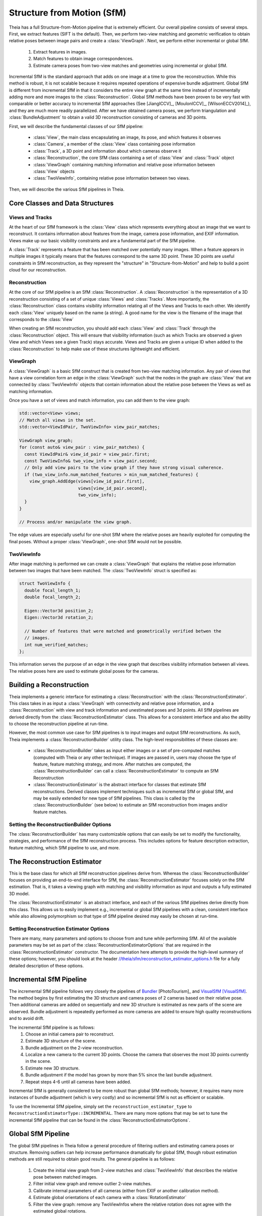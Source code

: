 .. highlight:: c++

.. default-domain:: cpp

.. _`chapter-sfm`:

===========================
Structure from Motion (SfM)
===========================

Theia has a full Structure-from-Motion pipeline that is extremely efficient. Our
overall pipeline consists of several steps. First, we extract features (SIFT is
the default). Then, we perform two-view matching and geometric verification to
obtain relative poses between image pairs and create a :class:`ViewGraph`. Next,
we perform either incremental or global SfM.

  #. Extract features in images.
  #. Match features to obtain image correspondences.
  #. Estimate camera poses from two-view matches and geometries using
     incremental or global SfM.

Incremental SfM is the standard approach that adds on one image at a time to
grow the reconstruction. While this method is robust, it is not scalable because
it requires repeated operations of expensive bundle adjustment. Global SfM is
different from incremental SfM in that it considers the entire view graph at the
same time instead of incrementally adding more and more images to the
:class:`Reconstruction`. Global SfM methods have been proven to be very fast
with comparable or better accuracy to incremental SfM approaches (See
[JiangICCV]_, [MoulonICCV]_, [WilsonECCV2014]_), and they are much more readily
parallelized. After we have obtained camera poses, we perform triangulation and
:class:`BundleAdjustment` to obtain a valid 3D reconstruction consisting of
cameras and 3D points.

First, we will describe the fundamental classes of our SfM pipeline:

  * :class:`View`, the main class encapsulating an image, its pose, and which features it observes
  * :class:`Camera`, a member of the :class:`View` class containing pose information
  * :class:`Track`, a 3D point and information about which cameras observe it
  * :class:`Reconstruction`, the core SfM class containing a set of :class:`View` and :class:`Track` object
  * :class:`ViewGraph` containing matching information and relative pose information between :class:`View` objects
  * :class:`TwoViewInfo`, containing relative pose information between two views.

Then, we will describe the various SfM pipelines in Theia.

Core Classes and Data Structures
================================

Views and Tracks
----------------

.. class:: View

At the heart of our SfM framework is the :class:`View` class which represents
everything about an image that we want to reconstruct. It contains information
about features from the image, camera pose information, and EXIF
information. Views make up our basic visibility constraints and are a fundamental
part of the SfM pipeline.

.. class:: Track

A :class:`Track` represents a feature that has been matched over potentially
many images. When a feature appears in multiple images it typically means that
the features correspond to the same 3D point. These 3D points are useful
constraints in SfM reconstruction, as they represent the "structure" in
"Structure-from-Motion" and help to build a point cloud for our reconstruction.

Reconstruction
--------------

.. class:: Reconstruction

.. image:: pisa.png

At the core of our SfM pipeline is an SfM :class:`Reconstruction`. A
:class:`Reconstruction` is the representation of a 3D reconstruction consisting
of a set of unique :class:`Views` and :class:`Tracks`. More importantly, the
:class:`Reconstruction` class contains visibility information relating all of
the Views and Tracks to each other. We identify each :class:`View` uniquely
based on the name (a string). A good name for the view is the filename of the
image that corresponds to the :class:`View`

When creating an SfM reconstruction, you should add each :class:`View` and
:class:`Track` through the :class:`Reconstruction` object. This will ensure that
visibility information (such as which Tracks are observed a given View and which
Views see a given Track) stays accurate. Views and Tracks are given a unique ID
when added to the :class:`Reconstruction` to help make use of these structures
lightweight and efficient.

.. function:: ViewId Reconstruction::AddView(const std::string& view_name)

    Adds a view to the reconstruction with the default initialization. The ViewId
    returned is guaranteed to be unique or will be kInvalidViewId if the method
    fails. Each view is uniquely identified by the view name (a good view name could
    be the filename of the image).

.. function:: ViewId Reconstruction::AddView(const std::string& view_name, const CameraIntrinsicsGroupId group_id)

    Same as above, but explicitly sets the CameraIntrinsicsGroupId. This is
    useful for when multiple cameras share the same intrinsics.

.. function:: bool Reconstruction::RemoveView(const ViewId view_id)

    Removes the view from the reconstruction and removes all references to the view in
    the tracks.

    .. NOTE:: Any tracks that have length 0 after the view is removed will also be removed.

.. function:: CameraIntrinsicsGroupId Reconstruction::CameraIntrinsicsGroupIdFromViewId(const ViewId view_id) const

    Returns the camera intrinsics group id for the given view.

.. function:: std::unordered_set<ViewId> Reconstruction::GetViewsInCameraIntrinsicsGroup(const CameraIntrinsicsGroupId group_id) const

    Returns all view_ids with the given camera intrinsics group id. If an
    invalid or non-existant group is chosen then an empty set will be returned.

.. function:: std::unordered_set<CameraIntrinsicsGroupId> CameraIntrinsicsGroupIds() const

    Returns all camera intrinsics group ids present in the reconstruction.

.. function:: int Reconstruction::NumViews() const
.. function:: int Reconstruction::NumTracks() const

.. function:: const View* Reconstruction::View(const ViewId view_id) const
.. function:: View* Reconstruction::MutableView(const ViewId view_id)

    Returns the View or a nullptr if the track does not exist.

.. function:: std::vector<ViewId> Reconstruction::ViewIds() const

    Return all ViewIds in the reconstruction.

.. function:: ViewId Reconstruction::ViewIdFromName(const std::string& view_name) const

    Returns to ViewId of the view name, or kInvalidViewId if the view does not
    exist.

.. function:: TrackId Reconstruction::AddTrack(const std::vector<std::pair<ViewId, Feature> >& track)

    Add a track to the reconstruction with all of its features across views that observe
    this track. Each pair contains a feature and the corresponding ViewId
    that observes the feature. A new View will be created if
    a View with the view name does not already exist. This method will not
    estimate the position of the track. The TrackId returned will be unique or
    will be kInvalidTrackId if the method fails.

.. function:: bool Reconstruction::RemoveTrack(const TrackId track_id)

    Removes the track from the reconstruction and from any Views that observe this
    track. Returns true on success and false on failure (e.g., the track does
    not exist).

.. function:: const Track* Reconstruction::Track(const TrackId track_id) const
.. function:: Track* Reconstruction::MutableTrack(const TrackId track_id)

    Returns the Track or a nullptr if the track does not exist.

.. function:: std::vector<TrackId> Reconstruction::TrackIds() const

    Return all TrackIds in the reconstruction.

ViewGraph
---------

.. class:: ViewGraph

A :class:`ViewGraph` is a basic SfM construct that is created from two-view
matching information. Any pair of views that have a view correlation form an
edge in the :class:`ViewGraph` such that the nodes in the graph are
:class:`View` that are connected by :class:`TwoViewInfo` objects that contain
information about the relative pose between the Views as well as matching
information.

Once you have a set of views and match information, you can add them to the view graph:

.. code:: c++

  std::vector<View> views;
  // Match all views in the set.
  std::vector<ViewIdPair, TwoViewInfo> view_pair_matches;

  ViewGraph view_graph;
  for (const auto& view_pair : view_pair_matches) {
    const ViewIdPair& view_id_pair = view_pair.first;
    const TwoViewInfo& two_view_info = view_pair.second;
    // Only add view pairs to the view graph if they have strong visual coherence.
    if (two_view_info.num_matched_features > min_num_matched_features) {
      view_graph.AddEdge(views[view_id_pair.first],
                         views[view_id_pair.second],
                         two_view_info);
    }
  }

  // Process and/or manipulate the view graph.

The edge values are especially useful for one-shot SfM where the relative poses
are heavily exploited for computing the final poses. Without a proper
:class:`ViewGraph`, one-shot SfM would not be possible.

TwoViewInfo
-----------

.. class:: TwoViewInfo

After image matching is performed we can create a :class:`ViewGraph` that
explains the relative pose information between two images that have been
matched. The :class:`TwoViewInfo` struct is specified as:

.. code:: c++

  struct TwoViewInfo {
    double focal_length_1;
    double focal_length_2;

    Eigen::Vector3d position_2;
    Eigen::Vector3d rotation_2;

    // Number of features that were matched and geometrically verified betwen the
    // images.
    int num_verified_matches;
  };

This information serves the purpose of an edge in the view graph that describes
visibility information between all views. The relative poses here are used to
estimate global poses for the cameras.

Building a Reconstruction
=========================

Theia implements a generic interface for estimating a :class:`Reconstruction`
with the :class:`ReconstructionEstimator`. This class takes in as input a
:class:`ViewGraph` with connectivity and relative pose information, and a
:class:`Reconstruction` with view and track information and unestimated poses
and 3d points. All SfM pipelines are derived directly from the
:class:`ReconstructionEstimator` class. This allows for a consistent interface
and also the ability to choose the reconstruction pipeline at run-time.

However, the most common use case for SfM pipelines is to input images and
output SfM reconstructions. As such, Theia implements a
:class:`ReconstructionBuilder` utility class. The high-level responsibilities of
these classes are:

  * :class:`ReconstructionBuilder` takes as input either images or a set of
    pre-computed matches (computed with Theia or any other technique). If images
    are passed in, users may choose the type of feature, feature matching
    strategy, and more. After matches are computed, the
    :class:`ReconstructionBuilder` can call a :class:`ReconstructionEstimator`
    to compute an SfM Reconstruction
  * :class:`ReconstructionEstimator` is the abstract interface for classes that
    estimate SfM reconstructions. Derived classes implement techniques such as
    incremental SfM or global SfM, and may be easily extended for new type of
    SfM pipelines. This class is called by the :class:`ReconstructionBuilder`
    (see below) to estimate an SfM reconstruction from images and/or feature
    matches.

.. class:: ReconstructionBuilder

.. function:: ReconstructionBuilder::ReconstructionBuilder(const ReconstructionBuilderOptions& options)

.. function:: bool ReconstructionBuilder::AddImage(const std::string& image_filepath)

  Add an image to the reconstruction.

.. function:: bool ReconstructionBuilder::AddImage(const std::string& image_filepath, const CameraIntrinsicsGroupId camera_intrinsics_group)

  Same as above, but with the camera intrinsics group specified.

.. function:: bool ReconstructionBuilder::AddImageWithCameraIntrinsicsPrior(const std::string& image_filepath, const CameraIntrinsicsPrior& camera_intrinsics_prior)

   Same as above, but with the camera priors manually specified. This is useful
   when calibration or EXIF information is known ahead of time. Note, if the
   CameraIntrinsicsPrior is not explicitly set, Theia will attempt to extract
   EXIF information for camera intrinsics.

.. function:: bool ReconstructionBuilder::AddImageWithCameraIntrinsicsPrior(const std::string& image_filepath, const CameraIntrinsicsPrior& camera_intrinsics_prior, const CameraIntrinsicsGroupId camera_intrinsics_group_id)


.. function:: bool ReconstructionBuilder::AddTwoViewMatch(const std::string& image1, const std::string& image2, const ImagePairMatch& matches)

  Add a match to the view graph. Either this method is repeatedly called or
  ExtractAndMatchFeatures must be called. You may obtain a vector of
  ImagePairMatch from a Theia match file or from another custom form of
  matching.

.. function:: bool ReconstructionBuilder::ExtractAndMatchFeatures()

  Extracts features and performs matching with geometric verification. Images
  must have been previously added with the ``AddImage`` or
  ``AddImageWithCameraIntrinsicsPrior``.

.. function:: void ReconstructionBuilder::InitializeReconstructionAndViewGraph(Reconstruction* reconstruction, ViewGraph* view_graph)

  Initializes the reconstruction and view graph explicitly. This method
  should be used as an alternative to the Add* methods.

  .. NOTE:: The ReconstructionBuilder takes ownership of the reconstruction and view graph.

.. function:: bool ReconstructionBuilder::BuildReconstruction(std::vector<Reconstruction*>* reconstructions)

  Estimates a Structure-from-Motion reconstruction using the specified
  ReconstructionEstimator that was set in the
  ``reconstruction_estimator_options`` field (see below). Once a reconstruction
  has been estimated, all views that have been successfully estimated are added
  to the output vector and we estimate a reconstruction from the remaining
  unestimated views. We repeat this process until no more views can be
  successfully estimated, so each :class:`Reconstruction` object in the output
  vector is an independent reconstruction of the scene.

Setting the ReconstructionBuilder Options
-----------------------------------------

.. class:: ReconstructionBuilderOptions

The :class:`ReconstructionBuilder` has many customizable options that can easily
be set to modify the functionality, strategies, and performance of the SfM
reconstruction process. This includes options for feature description
extraction, feature matching, which SfM pipeline to use, and more.

.. member:: std::shared_ptr<RandomNumberGenerator> rng

  If specified, the reconstruction process will use the user-supplied random
  number generator. This allows users to provide a random number generator with
  a known seed so that the reconstruction process may be deterministic. If rng
  is not supplied, then the seed is initialized based on the time.

.. member:: int ReconstructionBuilderOptions::num_threads

  DEFAULT: ``1``

  Number of threads used. Each stage of the pipeline (feature extraction,
  matching, estimation, etc.) will use this number of threads.

.. member:: bool ReconstructionBuilderOptions::reconstruct_largest_connected_component

  DEFAULT: ``false``

  By default, the ReconstructionBuilder will attempt to reconstruct as many
  models as possible from the input data. If set to true, only the largest
  connected component is reconstructed.

.. member:: bool ReconstructionBuilderOptions::only_calibrated_views

  DEFAULT: ``false``

  Set to true to only accept calibrated views (from EXIF or elsewhere) as
  valid inputs to the reconstruction process. When uncalibrated views are
  added to the reconstruction builder they are ignored with a LOG warning.

.. member:: int ReconstructionBuilderOptions::min_track_length

  DEFAULT: ``2``

  Minimum allowable track length. Short tracks are often less stable during
  triangulation and bundle adjustment and so they may be filtered for stability.

.. member:: int ReconstructionBuilderOptions::max_track_length

  DEFAULT: ``20``

  Maximum allowable track length. Tracks that are too long are exceedingly
  likely to contain outliers. Any tracks that are longer than this will be split
  into multiple tracks.

.. member:: int ReconstructionBuilderOptions::min_num_inlier_matches

  DEFAULT: ``30``

  Minimum number of geometrically verified inliers that a view pair must have
  in order to be considered a good match.

.. member:: DescriptorExtractorType ReconstructionBuilderOptions::descriptor_type

  DEFAULT: ``DescriptorExtractorType::SIFT``

  Descriptor type for extracting features.
  See `//theia/image/descriptor/create_descriptor_extractor.h
  <https://github.com/sweeneychris/TheiaSfM/blob/master/src/theia/image/descriptor/create_descriptor_extractor.h>`_

.. member:: FeatureDensity ReconstructionBuilderOptions::feature_density

  DEFAULT: ``FeatureDensity::NORMAL``

  The density of the feature extraction. This may be set to ``SPARSE``, ``NORMAL``, or ``DENSE``

.. member:: MatchingStrategy ReconstructionBuilderOptions::matching_strategy

  DEFAULT: ``MatchingStrategy::BRUTE_FORCE``

  Matching strategy type. Current the options are ``BRUTE_FORCE`` or ``CASCADE_HASHING``
  See `//theia/matching/create_feature_matcher.h
  <https://github.com/sweeneychris/TheiaSfM/blob/master/src/theia/matching/create_feature_matcher.h>`_

.. member:: FeatureMatcherOptions ReconstructionBuilderOptions::matching_options

  Options for computing matches between images. See
  :class:`FeatureMatcherOptions` for more details.

.. member:: VerifyTwoViewMatchesOptions ReconstructionBuilderOptions::geometric_verification_options

  Settings for estimating the relative pose between two images to perform
  geometric verification.  See `//theia/sfm/verify_two_view_matches.h
  <https://github.com/sweeneychris/TheiaSfM/blob/master/src/theia/sfm/verify_two_view_matches.h>`_

.. member:: ReconstructionEstimatorOptions ReconstructionBuilderOptions::reconstruction_estimator_options

   Setting for the SfM estimation. The full list of
   :class:`ReconstructionEstimatorOptions` may be found below.

.. member:: std::string ReconstructionBuilderOptions::output_matches_file

  If you want the matches to be saved, set this variable to the filename that
  you want the matches to be written to. Image names, inlier matches, and
  view metadata so that the view graph and tracks may be exactly
  recreated.


The Reconstruction Estimator
============================

.. class:: ReconstructionEstimator

This is the base class for which all SfM reconstruction pipelines derive
from. Whereas the :class:`ReconstructionBuilder` focuses on providing an
end-to-end interface for SfM, the :class:`ReconstructionEstimator` focuses
solely on the SfM estimation. That is, it takes a viewing graph with matching
and visibility information as input and outputs a fully estimated 3D model.

The :class:`ReconstructionEstimator` is an abstract interface, and each of the
various SfM pipelines derive directly from this class. This allows us to easily
implement e.g., incremental or global SfM pipelines with a clean, consistent
interface while also allowing polymorphism so that type of SfM pipeline desired
may easily be chosen at run-time.

.. function:: ReconstructionEstimator::ReconstructionEstimator(const ReconstructorEstimatorOptions& options)

.. function:: ReconstructionEstimatorSummary ReconstructionEstimator::Estimate(const ViewGraph& view_graph, Reconstruction* reconstruction)

  Estimates the cameras poses and 3D points from a view graph. The derived
  classes must implement this method to estimate a 3D reconstruction.

.. function:: static ReconstructionEstimator* ReconstructionEstimator::Create(const ReconstructionEstimatorOptions& options)

   Creates a derived :class:`ReconstructionEstimator` class from the options
   passed in. For instance, an :class:`IncrementalReconstructionEstimator` will
   be returned if incremental SfM is desired.

Setting Reconstruction Estimator Options
----------------------------------------

.. class:: ReconstructorEstimatorOptions

There are many, many parameters and options to choose from and tune while
performing SfM. All of the available parameters may be set as part of the
:class:`ReconstructionEstimatorOptions` that are required in the
:class:`ReconstructionEstimator` constructor. The documentation here attempts to
provide the high-level summary of these options; however, you should look at the
header `//theia/sfm/reconstruction_estimator_options.h
<https://github.com/sweeneychris/TheiaSfM/blob/master/src/theia/sfm/reconstruction_estimator_options.h>`_ file for a fully detailed
description of these options.

.. member:: ReconstructionEstimatorType ReconstructorEstimatorOptions::reconstruction_estimator_type

  DEFAULT: ``ReconstructionEstimatorType::GLOBAL``

  Type of reconstruction estimation to use. Options are
  ``ReconstructionEstimatorType::GLOBAL`` or
  ``ReconstructionEstimatorType::INCREMENTAL``. Incremental SfM is the standard
  sequential SfM (see below) that adds on one image at a time to gradually grow
  the reconstruction. This method is robust but not scalable. Global SfM, on the
  other hand, is very scalable but is considered to be not as robust as
  incremental SfM. This is not a limitation of the Theia implementations, but a
  currently fundamental limitation of Global SfM pipelines in general.

.. member:: GlobalRotationEstimationType ReconstructorEstimatorOptions::global_rotation_estimator_type

   DEFAULT: ``GlobalRotationEstimatorType::ROBUST_L1L2``

   If the Global SfM pipeline is used, this parameter determines which type of global rotations solver is used. Options are ``GlobalRotationEstimatorType::ROBUST_L1L2``, ``GlobalRotationEstimatorType::NONLINEAR`` and ``GlobalRotationEstimatorType::LINEAR``. See below for more details on the various global rotations solvers.

.. member:: GlobalPositionEstimationType ReconstructorEstimatorOptions::global_position_estimator_type

   DEFAULT: ``GlobalPositionEstimatorType::NONLINEAR``

   If the Global SfM pipeline is used, this parameter determines which type of global position solver is used. Options are ``GlobalPositionEstimatorType::NONLINEAR``, ``GlobalPositionEstimatorType::LINEAR_TRIPLET`` and ``GlobalPositionEstimatorType::LEAST_UNSQUARED_DEVIATION``. See below for more details on the various global positions solvers.

.. member:: int ReconstructorEstimatorOptions::num_threads

  DEFAULT: ``1``

  Number of threads to use during the various stages of reconstruction.

.. member:: double ReconstructorEstimatorOptions::max_reprojection_error_in_pixels

  DEFAULT: ``5.0``

  Maximum reprojection error. This is used to determine inlier correspondences
  for absolute pose estimation. Additionally, this is the threshold used for
  filtering outliers after bundle adjustment.

.. member:: int ReconstructorEstimatorOptions::min_num_two_view_inliers

  DEFAULT: ``30``

  Any edges in the view graph with fewer than this many inliers will be removed
  prior to any SfM estimation.


.. member:: int ReconstructorEstimatorOptions::num_retriangulation_iterations

  DEFAULT: ``1``

  After computing a model and performing an initial BA, the reconstruction can
  be further improved (and even densified) if we attempt to retriangulate any
  tracks that are currently unestimated. For each retriangulation iteration we
  do the following:

  #. Remove features that are above max_reprojection_error_in_pixels.
  #. Triangulate all unestimated tracks.
  #. Perform full bundle adjustment.

.. member:: double ReconstructorEstimatorOptions::ransac_confidence

  DEFAULT: ``0.9999``

  Confidence using during RANSAC. This determines the quality and termination
  speed of RANSAC.

.. member:: int ReconstructorEstimatorOptions::ransac_min_iterations

  DEFAULT: ``50``

  Minimum number of iterations for RANSAC.

.. member:: int ReconstructorEstimatorOptions::ransac_max_iterations

  DEFAULT: ``1000``

  Maximum number of iterations for RANSAC.

.. member:: bool ReconstructorEstimatorOptions::ransac_use_mle

  DEFAULT: ``true``

  Using the MLE quality assessment (as opposed to simply an inlier count) can
  improve the quality of a RANSAC estimation with virtually no computational
  cost.

.. member:: double ReconstructorEstimatorOptions::rotation_filtering_max_difference_degrees

  DEFAULT: ``5.0``

  After orientations are estimated, view pairs may be filtered/removed if the
  relative rotation of the view pair differs from the relative rotation formed
  by the global orientation estimations. That is, measure the angular distance
  between :math:`R_{i,j}` and :math:`R_j * R_i^T` and if it greater than
  ``rotation_filtering_max_difference_degrees`` than we remove that view pair
  from the graph. Adjust this threshold to control the threshold at which
  rotations are filtered.

.. member:: bool ReconstructorEstimatorOptions::refine_relative_translations_after_rotation_estimation

  DEFAULT: ``true``

  Refine the relative translations based on the epipolar error and known
  rotation estimations. This can improve the quality of the translation
  estimation.

.. member:: bool ReconstructorEstimatorOptions::refine_camera_positions_and_points_after_position_estimation

  DEFAULT: ``true``

  After estimating the camera position with Global SfM it is often advantageous
  to refine only the camera positions and points first before full bundle
  adjustment is run.

.. member:: bool ReconstructorEstimatorOptions::extract_maximal_rigid_subgraph

  DEFAULT: ``false``

  If true, the maximal rigid component of the viewing graph will be extracted
  using the method of [KennedyIROS2012]_. This means that only the cameras that
  are well-constrained for position estimation will be used. This method is
  somewhat slow, so enabling it will cause a performance hit in terms of
  efficiency.


.. member:: bool ReconstructorEstimatorOptions::filter_relative_translations_with_1dsfm

  DEFAULT: ``true``

  If true, filter the pairwise translation estimates to remove potentially bad
  relative poses with the 1DSfM filter of [WilsonECCV2014]_. Removing potential
  outliers can increase the performance of position estimation.

.. member:: int ReconstructorEstimatorOptions::translation_filtering_num_iterations

  DEFAULT: ``48``

  The number of iterations that the 1DSfM filter runs for.

.. member:: double ReconstructorEstimatorOptions::translation_filtering_projection_tolerance

  DEFAULT: ``0.1``

  A tolerance for the 1DSfM filter. Each relative translation is assigned a cost
  where the higher the cost, the more likely a relative translation is to be an
  outlier. Increasing this threshold makes the filtering more lenient, and
  decreasing it makes it more strict.

.. member:: double ReconstructorEstimatorOptions::rotation_estimation_robust_loss_scale

  DEFAULT: ``0.1``

  Robust loss function width for nonlinear rotation estimation.

.. member:: NonlinearPositionEstimator::Options nonlinear_position_estimator_options

   The position estimation options used for the nonlinear position estimation
   method. See below for more details.

.. member:: LinearPositionEstimator::Options linear_triplet_position_estimator_options

   The position estimation options used for the linear position estimation
   method. See below for more details.

.. member:: LeastUnsquaredDeviationPositionEstimator::Options least_unsquared_deviation_position_estimator_options

   The position estimation options used for the robust least unsquare deviation
   position estimation method. See below for more details.

.. member:: double ReconstructorEstimatorOptions::multiple_view_localization_ratio

  DEFAULT: ``0.8``

  **Used for incremental SfM only.** If M is the maximum number of 3D points observed
  by any view, we want to localize all views that observe > M *
  multiple_view_localization_ratio 3D points. This allows for multiple
  well-conditioned views to be added to the reconstruction before needing bundle
  adjustment.

.. member::  double ReconstructionEstimatorOptions::absolute_pose_reprojection_error_threshold

  DEFAULT: ``4.0``

  **Used for incremental SfM only.** When adding a new view to the current
  reconstruction, this is the reprojection error that determines whether a 2D-3D
  correspondence is an inlier during localization. This threshold is adaptive to
  the image resolution and is relative to an image with a width of 1024
  pixels. This threshold scales up and down with images of varying resolutions
  appropriately.

.. member:: int ReconstructionEstimatorOptions::min_num_absolute_pose_inliers

  DEFAULT: ``30``

  **Used for incremental SfM only.** Minimum number of inliers for absolute pose
  estimation to be considered successful.

.. member:: double ReconstructionEstimatorOptions::full_bundle_adjustment_growth_percent

  DEFAULT: ``5.0``

  **Used for incremental SfM only.** Bundle adjustment of the entire
  reconstruction is triggered when the reconstruction has grown by more than
  this percent. That is, if we last ran BA when there were K views in the
  reconstruction and there are now N views, then G = (N - K) / K is the percent
  that the model has grown. We run bundle adjustment only if G is greater than
  this variable. This variable is indicated in percent so e.g., 5.0 = 5%.

.. member:: int ReconstructionEstimatorOptions::partial_bundle_adjustment_num_views

  DEFAULT: ``20``

  **Used for incremental SfM only.** During incremental SfM we run "partial"
  bundle adjustment on the most recent views that have been added to the 3D
  reconstruction. This parameter controls how many views should be part of the
  partial BA.

.. member:: double ReconstructorEstimatorOptions::min_triangulation_angle_degrees

  DEFAULT: ``3.0``

  In order to triangulate features accurately, there must be a sufficient
  baseline between the cameras relative to the depth of the point. Points with a
  very high depth and small baseline are very inaccurate. We require that at
  least one pair of cameras has a sufficient viewing angle to the estimated
  track in order to consider the estimation successful.

.. member:: bool ReconstructorEstimatorOptions::bundle_adjust_tracks

  DEFAULT: ``true``

  Bundle adjust a track immediately after estimating it.

.. member:: double ReconstructorEstimatorOptions::triangulation_max_reprojection_error_in_pixels

  DEFAULT: ``10.0``

  The reprojection error to use for determining a valid triangulation. If the
  reprojection error of any observation is greater than this value then we can
  consider the triangluation unsuccessful.

.. member:: LossFunctionType ReconstructionEstimatorOptions::bundle_adjustment_loss_function_type

  DEFAULT: ``LossFunctionType::TRIVIAL``

  A `robust cost function
  <http://ceres-solver.org/nnls_modeling.html#instances>`_ may be used during
  bundle adjustment to increase robustness to noise and outliers during
  optimization.

.. member:: double ReconstructionEstimatorOptions::bundle_adjustment_robust_loss_width

  DEFAULT: ``10.0``

  If a robust cost function is used, this is the value of the reprojection error
  at which robustness begins.

.. member:: int ReconstructorEstimatorOptions::min_cameras_for_iterative_solver

  DEFAULT: ``1000``

  Use SPARSE_SCHUR for problems smaller than this size and ITERATIVE_SCHUR
  for problems larger than this size.

.. member:: OptimizeIntrinsicsType ReconstructorEstimatorOptions::intrinsics_to_optimize

  DEFAULT: OptimizeIntrinsicsType::FOCAL_LENGTH | OptimizeIntrinsicsType::RADIAL_DISTORTION

  The intrinsics parameters that are optimized during the bundle adjustment may
  be specified in a bitwise OR fashion. The various camera models will
  appropriately set the camera intrinsics parameters to be "free" or constant
  during optimization based on this parameters.

Incremental SfM Pipeline
========================

.. image:: incremental_sfm.png

The incremental SfM pipeline follows very closely the pipelines of `Bundler
<http://www.cs.cornell.edu/~snavely/bundler/>`_ [PhotoTourism]_ and `VisualSfM
<http://ccwu.me/vsfm/>`_ [VisualSfM]_. The method begins by first estimating the
3D structure and camera poses of 2 cameras based on their relative pose. Then
additional cameras are added on sequentially and new 3D structure is estimated
as new parts of the scene are observed. Bundle adjustment is repeatedly
performed as more cameras are added to ensure high quality reconstructions and
to avoid drift.

The incremental SfM pipeline is as follows:
  #. Choose an initial camera pair to reconstruct.
  #. Estimate 3D structure of the scene.
  #. Bundle adjustment on the 2-view reconstruction.
  #. Localize a new camera to the current 3D points. Choose the camera that
     observes the most 3D points currently in the scene.
  #. Estimate new 3D structure.
  #. Bundle adjustment if the model has grown by more than 5% since the last
     bundle adjustment.
  #. Repeat steps 4-6 until all cameras have been added.

Incremental SfM is generally considered to be more robust than global SfM
methods; however, it requires many more instances of bundle adjustment (which
is very costly) and so incremental SfM is not as efficient or scalable.

To use the Incremental SfM pipeline, simply set the
``reconstruction_estimator_type`` to
``ReconstructionEstimatorType::INCREMENTAL``. There are many more options that
may be set to tune the incremental SfM pipeline that can be found in the
:class:`ReconstructionEstimatorOptions`.

Global SfM Pipeline
===================

.. image:: global_sfm.png

The global SfM pipelines in Theia follow a general procedure of filtering
outliers and estimating camera poses or structure. Removing outliers can help
increase performance dramatically for global SfM, though robust estimation
methods are still required to obtain good results. The general pipeline is as
follows:

  #. Create the initial view graph from 2-view matches and :class:`TwoViewInfo`
     that describes the relative pose between matched images.
  #. Filter initial view graph and remove outlier 2-view matches.
  #. Calibrate internal parameters of all cameras (either from EXIF or another
     calibration method).
  #. Estimate global orientations of each camera with a :class:`RotationEstimator`
  #. Filter the view graph: remove any TwoViewInfos where the relative rotation
     does not agree with the estimated global rotations.
  #. Refine the relative translation estimation to account for the estimated
     global rotations.
  #. Filter any bad :class:`TwoViewInfo` based on the relative translations.
  #. Estimate the global positions of all cameras from the estimated rotations
     and :class:`TwoViewInfo` using a :class:`PositionEstimator`
  #. Estimate 3D points.
  #. Bundle adjust the reconstruction.
  #. (Optional) Attempt to estimate any remaining 3D points and bundle adjust again.


The steps above describe the general framework for global SfM, but there are
many possible ways to, for instance, estimate rotations or estimate
positions. Much work has been put into developing robust and efficient
algorithms to solve these problems and, in theory, each algorithm should be
easily inter-changeable.


Since Theia is built to be modular and extendible, we make it extremely easy to
implement and integrate new rotations solvers or positions solvers into the
global SfM framework. Theia implements a generic Global SfM interface
:class:`GlobalReconstructionEstimator` that easily encapsulates all global SfM
pipelines. The :class:`GlobalReconstructionEstimator` class makes calls to a
abstract :class:`RotationEstimator` class and abstract
:class:`PositionEstimator` class to estimate rotations and positions
respectively. Because these classes are abstract, this means we can easily
instantiate which type of solvers we want to use and are guaranteed to have the
same interface. This allows us to choose the rotation and position solvers at
run-time, making experiments with global SfM painless!

Estimating Global Rotations
---------------------------

.. class:: RotationEstimator

Theia estimates the global rotations of cameras using an abstract interface
class :class:`RotationEstimator`.

.. function:: bool RotationEstimator::EstimateRotations(const std::unordered_map<ViewIdPair, TwoViewInfo>& view_pairs, std::unordered_map<ViewId, Eigen::Vector3d>* global_orientations)

  Using the relative poses as input, this function will estimate the global
  orientations for each camera. Generally speaking, this method will attempt to
  minimize the relative pose error:

  .. math:: :label: rotation_constraint

    R_{i,j} = R_j * R_i^T`


  .. NOTE:: This function does require an initial estimate of camera orientations. Initialization may be performed by walking a minimal spanning tree on the viewing graph, or another trivial method.

Implementing a new rotations solver is extremely easy. Simply derive from the
:class:`RotationEstimator` class and implement the ``EstimateRotations`` method
and your new rotations solver will seamlessly plug into Theia's global SfM
pipeline.

There are several types of rotation estimators that Theia implements natively:

  * A Robust L1-L2 :class:`RobustRotationEstimator`
  * A nonlinear :class:`NonlinearRotationEstimator`
  * A linear :class:`LinearRotationEstimator`

:class:`RobustRotationEstimator`
^^^^^^^^^^^^^^^^^^^^^^^^^^^^^^^^

.. class:: RobustRotationEstimator

  We recommend to use the :class:`RobustRotationEstimator` of
  [ChatterjeeICCV13]_. This rotation estimator utilizes L1 minimization to
  maintain efficiency to outliers. After several iterations of L1 minimization,
  an iteratively reweighted least squares approach is used to refine the
  solution.

.. member:: int RobustRotationEstimator::Options::max_num_l1_iterations

   DEFAULT: ``5``

   Maximum number of L1 iterations to perform before performing the reweighted
   least squares minimization. Typically only a very small number of L1
   iterations are needed.

.. member:: int RobustRotationEstimator::Options::max_num_irls_iterations

   DEFAULT: ``100``

   Maximum number of reweighted least squares iterations to perform. These steps
   are much faster than the L2 iterations.

:class:`NonlinearRotationEstimator`
^^^^^^^^^^^^^^^^^^^^^^^^^^^^^^^^^^^

.. class:: NonlinearRotationEstimator

   This class minimizes equation :eq:`rotation_constraint` using nonlinear
   optimization with the Ceres Solver. The angle-axis rotation parameterization
   is used so that rotations always remain on the SO(3) rotation manifold during
   the optimization.

.. function:: NonlinearRotationEstimator::NonlinearRotationEstimator(const double robust_loss_width)

   We utilize a Huber-like cost function during the optimization to remain
   robust to outliers. This robust_loss_width determines where the robustness
   kicks in.

:class:`LinearRotationEstimator`
^^^^^^^^^^^^^^^^^^^^^^^^^^^^^^^^

.. class:: LinearRotationEstimator

   This class minimizes :eq:`rotation_constraint` using a linear
   formulation. The constraints are set up in a linear system using rotation
   matrices and the optimal rotations are solved for using a linear least
   squares minimization described by [Martinec2007]_. This minimization does not
   guarantee that the solution set will be valid rotation matrices (since it is
   finding any type of 3x3 matrices that minimize the linear system), so the
   solution is projected into the nearest SO(3) rotation matrix. As a result,
   this method is fast but may not always be the most accurate.

.. function:: LinearRotationEstimator::LinearRotationEstimator(bool weight_terms_by_inliers)

   If true, each term in the linear system will be weighted by the number of
   inliers such that two-view matches with many inliers are weighted higher in
   the linear system.

Estimating Global Positions
---------------------------

Positions of cameras may be estimated simultaneously after the rotations are
known. Since positions encapsulate direction and scale information, the problem
of estimating camera positions is fundamentally more difficult than estimating
camera rotations. As such, there has been much work that has gone into
estimating camera positions robustly and efficiently.

.. class:: PositionEstimator

Similar to the :class:`RotationEstimator` class, Theia utilizes an abstract
:class:`PositionEstimator` class to perform position estimation. This class
defines the interface that all derived classes will use for estimating camera
positions. Like with the :class:`RotationEstimator`, this abstract class helps
to keep the interface clean and allows for a simple way to change between
position estimation methods at runtime thanks to polymorphism.

.. function::  bool PositionEstimator::EstimatePositions(const std::unordered_map<ViewIdPair, TwoViewInfo>& view_pairs, const std::unordered_map<ViewId, Eigen::Vector3d>& orientation, std::unordered_map<ViewId, Eigen::Vector3d>* positions)

  Input the view pairs containing relative poses between matched geometrically
  verified views, as well as the global (absolute) orientations of the camera
  that were previously estimated. Camera positions are estimated from this
  information, with the specific strategies and implementation determined by the
  derived classes.

  Returns true if the position estimation was a success, false if there was a
  failure. If false is returned, the contents of positions are undefined.

  Generally, the position estimation methods attempt to minimize the deviation
  from the relative translations:

  .. math:: :label: position_constraint

     R_i * (c_j - c_i) = \alpha_{i,j} * t_{i,j}

  This equation is used to determine the global camera positions, where
  :math:`\alpha_{i,j} = ||c_j - c_i||^2`. This ensures that we optimize for
  positions that agree with the relative positions computed in two-view
  estimation.

:class:`NonlinearPositionEstimator`
^^^^^^^^^^^^^^^^^^^^^^^^^^^^^^^^^^^

.. class:: NonlinearPositionEstimator

This class attempts to minimize the position constraint of
:eq:`position_constraint` with a nonlinear solver that minimizes the chordal
distance [WilsonECCV2014]_. A robust cost function is utilized to remain robust
to outliers.

.. function:: NonlinearPositionEstimator(const NonlinearPositionEstimator::Options& options, const Reconstruction& reconstruction)

   The constructor takes the options for the nonlinear position estimator, as
   well as const references to the reconstruction (which contains camera and
   track information) and the two view geometry information that will be use to
   recover the positions.

.. member:: int NonlinearPositionEstimator::Options::num_threads

   DEFAULT: ``1``

   Number of threads to use with Ceres for nonlinear optimization.

.. member:: int NonlinearPositionEstimator::Options::max_num_iterations

   DEFAULT: ``400``

   The maximum number of iterations for the minimization.

.. member:: double NonlinearPositionEstimator::Options::robust_loss_width

   DEFAULT: ``0.1``

   The width of the robust Huber loss function used.

.. member:: int NonlinearPositionEstimator::Options::min_num_points_per_view

   DEFAULT: ``0``

   The number of 3D point-to-camera constraints to use for position
   recovery. Using points-to-camera constraints can sometimes improve robustness
   to collinear scenes. Points are taken from tracks in the reconstruction such
   that the minimum number of points is used such that each view has at least
   ``min_num_points_per_view`` point-to-camera constraints.

.. member:: double NonlinearPositionEstimator::Options::point_to_camera_weight

   DEFAULT: ``0.5``

   Each point-to-camera constraint (if any) is weighted by
   ``point_to_camera_weight`` compared to the camera-to-camera weights.

:class:`LinearPositionEstimator`
^^^^^^^^^^^^^^^^^^^^^^^^^^^^^^^^

.. class:: LinearPositionEstimator

.. image:: global_linear_position_estimation.png
  :width: 40%
  :align: center

For the linear position estimator of [JiangICCV]_, we utilize an approximate geometric error to determine the position locations within a triplet as shown above. The cost function we minimize is:

  .. math:: f(i, j, k) = c_k - \dfrac{1}{2} (c_i + ||c_k - c_i|| c_{ik}) + c_j + ||c_k - c_j|| c_{jk})

This can be formed as a linear constraint in the unknown camera positions :math:`c_i`. The solution that minimizes this cost lies in the null-space of the resultant linear system. Instead of extracting the entire null-space as [JiangICCV]_ does, we instead hold one camera constant at the origin and use the Inverse-Iteration Power Method to efficiently determine the null vector that best solves our minimization. This results in a dramatic speedup without sacrificing efficiency.

.. function:: LinearPositionEstimator::LinearPositionEstimator(const LinearPositionEstimator::Options& options, const Reconstruction& reconstruction)

.. member:: int LinearPositionEstimator::Options::num_threads

  DEFAULT: ``1``

  The number of threads to use to solve for camera positions

.. member:: int LinearPositionEstimator::Options::max_power_iterations

  DEFAULT: ``1000``

  Maximum number of power iterations to perform while solving for camera positions.

.. member:: double LinearPositionEstimator::Options::eigensolver_threshold

  DEFAULT: ``1e-8``

  This number determines the convergence of the power iteration method. The
  lower the threshold the longer it will take to converge.


:class:`LeastUnsquareDeviationPositionEstimator`
^^^^^^^^^^^^^^^^^^^^^^^^^^^^^^^^^^^^^^^^^^^^^^^^

.. class:: LeastUnsquaredDeviationPositionEstimator

Estimates the camera position of views given pairwise relative poses and the
absolute orientations of cameras. Positions are estimated using a least
unsquared deviations solver -- essentially an L1 solver that is wrapped in an
Iteratively Reweighted Least Squares (IRLS) formulation. This method was
proposed in [OzyesilCVPR2015]_.

.. function:: LeastUnsquaredDeviationPositionEstimator(const LeastUnsquaredDeviationPositionEstimator::Options& options, const Reconstruction& reconstruction)

   The constructor takes the options for the nonlinear position estimator, as
   well as const references to the reconstruction (which contains camera and
   track information) and the two view geometry information that will be use to
   recover the positions.

.. member:: int LeastUnsquaredDeviationPositionEstimator::Options::max_num_iterations

   DEFAULT: ``400``

   The maximum number of iterations for the minimization.

.. member:: int LeastUnsquaredDeviationPositionEstimator::Options::max_num_reweighted_iterations

   DEFAULT: ``10``

   The maximum number of reweighted iterations in the IRLS scheme.

.. member:: int LeastUnsquaredDeviationPositionEstimator::Options::convergence_criterion

   DEFAULT: ``1e-4``

   A measurement for determining the convergence of the IRLS scheme. Increasing
   the value will make the IRLS scheme converge earlier.


Triangulation
=============

  Triangulation in structure from motion calculates the 3D position of an image
  coordinate that has been tracked through two or more images. All cameras with
  an estimated camera pose are used to estimate the 3D point of a track.

  .. class:: EstimateTrackOptions

  .. member:: bool EstimateTrackOptions::bundle_adjustment

    DEFAULT: ``true``

    Bundle adjust the track (holding all camera parameters constant) after
    initial estimation. This is highly recommended in order to obtain good 3D
    point estimations.

  .. member:: double EstimateTrackOptions::max_acceptable_reprojection_error_pixels

    DEFAULT: ``5.0``

    Track estimation is only considered successful if the reprojection error for
    all observations is less than this value.

  .. member:: double EstimateTrackOptions::min_triangulation_angle_degrees

    DEFAULT: ``3.0``

    In order to triangulate features accurately, there must be a sufficient
    baseline between the cameras relative to the depth of the point. Points with
    a very high depth and small baseline are very inaccurate. We require that at
    least one pair of cameras has a sufficient viewing angle to the estimated
    track in order to consider the estimation successful.

  .. function:: bool EstimateAllTracks(const EstimateTrackOptions& options, const int num_threads, Reconstruction* reconstruction)

    Performs (potentially multithreaded) track estimation. Track estimation is
    embarrassingly parallel so multithreading is recommended.

  .. cpp:function:: bool Triangulate(const Matrix3x4d& pose1, const Matrix3x4d& pose2, const Eigen::Vector2d& point1, const Eigen::Vector2d& point2, Eigen::Vector4d* triangulated_point)

    2-view triangulation using the method described in [Lindstrom]_. This method
    is optimal in an L2 sense such that the reprojection errors are minimized
    while enforcing the epipolar constraint between the two
    cameras. Additionally, it basically the same speed as the
    :func:`TriangulateDLT` method.

    The poses are the (potentially calibrated) poses of the two cameras, and the
    points are the 2D image points of the matched features that will be used to
    triangulate the 3D point. On successful triangulation, ``true`` is
    returned. The homogeneous 3d point is output so that it may be known if the
    point is at infinity.

  .. function:: bool TriangulateDLT(const Matrix3x4d& pose1, const Matrix3x4d& pose2, const Eigen::Vector2d& point1, const Eigen::Vector2d& point2, Eigen::Vector4d* triangulated_point)

    The DLT triangulation method of [HartleyZisserman]_.

  .. function:: bool TriangulateMidpoint(const Eigen::Vector3d& origin1, const Eigen::Vector3d& ray_direction1, const Eigen::Vector3d& origin2, const Eigen::Vector3d& ray_direction2, Eigen::Vector4d* triangulated_point)

    Perform triangulation by determining the closest point between the two
    rays. In this case, the ray origins are the camera positions and the
    directions are the (unit-norm) ray directions of the features in 3D
    space. This method is known to be suboptimal at minimizing the reprojection
    error, but is approximately 10x faster than the other 2-view triangulation
    methods.

  .. function:: bool TriangulateNViewSVD(const std::vector<Matrix3x4d>& poses, const std::vector<Eigen::Vector2d>& points, Eigen::Vector3d* triangulated_point)
  .. function:: bool TriangulateNView(const std::vector<Matrix3x4d>& poses, const std::vector<Eigen::Vector2d>& points, Eigen::Vector3d* triangulated_point)

    We provide two N-view triangluation methods that minimizes an algebraic
    approximation of the geometric error. The first is the classic SVD method
    presented in [HartleyZisserman]_. The second is a custom algebraic
    minimization. Note that we can derive an algebraic constraint where we note
    that the unit ray of an image observation can be stretched by depth
    :math:`\alpha` to meet the world point :math:`X` for each of the :math:`n`
    observations:

    .. math:: \alpha_i \bar{x_i} = P_i X,

    for images :math:`i=1,\ldots,n`. This equation can be effectively rewritten as:

    .. math:: \alpha_i = \bar{x_i}^\top P_i X,

    which can be substituted into our original constraint such that:

    .. math:: \bar{x_i} \bar{x_i}^\top P_i X = P_i X
    .. math:: 0 = (P_i - \bar{x_i} \bar{x_i}^\top P_i) X

    We can then stack this constraint for each observation, leading to the linear
    least squares problem:

    .. math:: \begin{bmatrix} (P_1 - \bar{x_1} \bar{x_1}^\top P_1) \\ \vdots \\ (P_n - \bar{x_n} \bar{x_n}^\top P_n) \end{bmatrix} X = \textbf{0}

    This system of equations is of the form :math:`AX=0` which can be solved by
    extracting the right nullspace of :math:`A`. The right nullspace of :math:`A`
    can be extracted efficiently by noting that it is equivalent to the nullspace
    of :math:`A^\top A`, which is a 4x4 matrix.

Bundle Adjustment
=================

We perform bundle adjustment using `Ceres Solver
<https://code.google.com/p/ceres-solver/>`_ for nonlinear optimization. Given a
:class:`Reconstruction`, we optimize over all cameras and 3D points to minimize
the reprojection error.

.. class:: BundleAdjustmentOptions

.. member:: LossFunctionType BundleAdjustmentOptions::loss_function_type

  DEFAULT: ``TRIVIAL``

  A `robust cost function
  <http://ceres-solver.org/nnls_modeling.html#instances>`_ may be used during
  bundle adjustment to increase robustness to noise and outliers during
  optimization.

.. member:: double BundleAdjustmentOptions::robust_loss_width

  DEFAULT: ``10.0``

  If a robust cost function is used, this is the value of the reprojection error
  at which robustness begins.

.. member:: ceres::LinearSolverType BundleAdjustmentOptions::linear_solver_type

  DEFAULT: ``ceres::SPARSE_SCHUR``

  ceres::DENSE_SCHUR is recommended for problems with fewer than 100 cameras,
  ceres::SPARSE_SCHUR for up to 1000 cameras, and ceres::ITERATIVE_SCHUR for
  larger problems.

.. member:: ceres::PreconditionerType BundleAdjustmentOptions::preconditioner_type

  DEFAULT: ``ceres::SCHUR_JACOBI``

  If ceres::ITERATIVE_SCHUR is used, then this preconditioner will be used.

.. member:: ceres::VisibilityClusteringType BundleAdjustmentOptions::visibility_clustering_type

   DEFAULT: ``ceres::SINGLE_LINKAGE``

.. member:: ceres::DenseLinearAlgebraLibraryType BundleAdjustmentOptions::dense_linear_algebra_library_type

  DEFAULT: ``ceres::EIGEN``

  Selects the linear algebra backend for dense solvers (e.g., ``ceres::DENSE_SCHUR``, ``ceres::DENSE_NORMAL_CHOLESKY``). If Ceres was compiled with CUDA support, you may set this to ``ceres::CUDA`` to use GPU-accelerated dense linear algebra.

.. member:: ceres::SparseLinearAlgebraLibraryType BundleAdjustmentOptions::sparse_linear_algebra_library_type

  DEFAULT: ``ceres::EIGEN_SPARSE``

  Selects the linear algebra backend for sparse solvers (e.g., ``ceres::SPARSE_SCHUR``, ``ceres::SPARSE_NORMAL_CHOLESKY``, ``ceres::ITERATIVE_SCHUR``). If Ceres was compiled with CUDA support, you may set this to ``ceres::CUDA_SPARSE`` to use GPU-accelerated sparse linear algebra.

.. note::

  If you build pyTheia locally and link against a Ceres Solver that was compiled with CUDA, you can enable GPU solving by choosing compatible combinations of
  ``linear_solver_type`` together with the dense/sparse backend settings:

  - For dense solvers (e.g., ``ceres::DENSE_SCHUR``), set ``dense_linear_algebra_library_type = ceres::CUDA``.
  - For sparse solvers (e.g., ``ceres::SPARSE_SCHUR`` or ``ceres::ITERATIVE_SCHUR``), set ``sparse_linear_algebra_library_type = ceres::CUDA_SPARSE``.

  These settings are only effective if your Ceres build has CUDA enabled; otherwise the CPU backends will be used.

.. member:: bool BundleAdjustmentOptions::verbose

  DEFAULT: ``false``

  Set to true for verbose logging.

.. member:: bool BundleAdjustmentOptions::constant_camera_orientation

  DEFAULT: ``false``

  If true, hold the camera orientations constant during bundle adjustment.

.. member:: bool BundleAdjustmentOptions::constant_camera_position

  DEFAULT: ``false``

  If true, hold the camera positions constant during bundle adjustment.

.. member:: OptimizeIntrinsicsType BundleAdjustmentOptions::intrinsics_to_optimize

  DEFAULT:  OptimizeIntrinsicsType::FOCAL_LENGTH | OptimizeIntrinsicsType::RADIAL_DISTORTION

  Set to the bitwise OR of the parameters you wish to optimize during bundle adjustment.

.. member:: int BundleAdjustmentOptions::num_threads

  DEFAULT: ``1``

  The number of threads used by Ceres for optimization. More threads means
  faster solving time.

.. member:: int BundleAdjustmentOptions::max_num_iterations

  DEFAULT: ``500``

  Maximum number of iterations for Ceres to perform before exiting.

.. member:: double BundleAdjustmentOptions::max_solver_time_in_seconds

  DEFAULT: ``3600.0``

  Maximum solver time is set to 1 hour.

.. member:: bool BundleAdjustmentOptions::use_inner_iterations

  DEFAULT: ``true``

  Inner iterations can help improve the quality of the optimization.

.. member:: double BundleAdjustmentOptions::function_tolerance

  DEFAULT: ``1e-6``

  Ceres parameter for determining convergence.

.. member:: double BundleAdjustmentOptions::gradient_tolerance

  DEFAULT: ``1e-10``

  Ceres parameter for determining convergence.

.. member:: double BundleAdjustmentOptions::parameter_tolerance

  DEFAULT: ``1e-8``

  Ceres parameter for determining convergence.

.. member:: double BundleAdjustmentOptions::max_trust_region_radius

  DEFAULT: ``1e12``

  Maximum size that the trust region radius can grow during optimization. By
  default, we use a value lower than the Ceres default (1e16) to improve solution quality.

.. function:: BundleAdjustmentSummary BundleAdjustReconstruction(const BundleAdjustmentOptions& options, Reconstruction* reconstruction)

  Performs full bundle adjustment on a reconstruction to optimize the camera reprojection
  error. The BundleAdjustmentSummary returned contains information about the
  success of the optimization, the initial and final costs, and the time
  required for various steps of bundle adjustment.

Similarity Transformation
=========================

  .. function:: void AlignPointCloudsICP(const int num_points, const double left[], const double right[], double rotation[], double translation[])

    We implement ICP for point clouds. We use Besl-McKay registration to align
    point clouds. We use SVD decomposition to find the rotation, as this is much
    more likely to find the global minimum as compared to traditional ICP, which
    is only guaranteed to find a local minimum. Our goal is to find the
    transformation from the left to the right coordinate system. We assume that
    the left and right reconstructions have the same number of points, and that the
    points are aligned by correspondence (i.e. left[i] corresponds to right[i]).

  .. function:: void AlignPointCloudsUmeyama(const int num_points, const double left[], const double right[], double rotation[], double translation[], double* scale)

    This function estimates the 3D similarity transformation using the least
    squares method of [Umeyama]_. The returned rotation, translation, and scale
    align the left points to the right such that :math:`Right = s * R * Left +
    t`.

  .. function:: void GdlsSimilarityTransform(const std::vector<Eigen::Vector3d>& ray_origin, const std::vector<Eigen::Vector3d>& ray_direction, const std::vector<Eigen::Vector3d>& world_point, std::vector<Eigen::Quaterniond>* solution_rotation, std::vector<Eigen::Vector3d>* solution_translation, std::vector<double>* solution_scale)

    Computes the solution to the generalized pose and scale problem based on the
    paper "gDLS: A Scalable Solution to the Generalized Pose and Scale Problem"
    by Sweeney et. al. [SweeneyGDLS]_. Given image rays from one coordinate
    system that correspond to 3D points in another coordinate system, this
    function computes the rotation, translation, and scale that will align the
    rays with the 3D points. This is used for applications such as loop closure
    in SLAM and SfM. This method is extremely scalable and highly accurate
    because the cost function that is minimized is independent of the number of
    points. Theoretically, up to 27 solutions may be returned, but in practice
    only 4 real solutions arise and in almost all cases where n >= 6 there is
    only one solution which places the observed points in front of the
    camera. The rotation, translation, and scale are defined such that:
    :math:`sp_i + \alpha_i d_i = RX_i + t` where the observed image ray has an
    origin at :math:`p_i` in the unit direction :math:`d_i` corresponding to 3D
    point :math:`X_i`.

    ``ray_origin``: the origin (i.e., camera center) of the image ray used in
    the 2D-3D correspondence.

    ``ray_direction``: Normalized image rays corresponding to reconstruction
    points. Must contain at least 4 points.

    ``world_point``: 3D location of features. Must correspond to the image_ray
    of the same index. Must contain the same number of points as image_ray, and
    at least 4.

    ``solution_rotation``: the rotation quaternion of the candidate solutions

    ``solution_translation``: the translation of the candidate solutions

    ``solution_scale``: the scale of the candidate solutions

  .. function:: void SimTransformPartialRotation(const Eigen::Vector3d& rotation_axis, const Eigen::Vector3d image_one_ray_directions[5], const Eigen::Vector3d image_one_ray_origins[5], const Eigen::Vector3d image_two_ray_directions[5], const Eigen::Vector3d image_two_ray_origins[5], std::vector<Eigen::Quaterniond>* soln_rotations, std::vector<Eigen::Vector3d>* soln_translations, std::vector<double>* soln_scales)

    Solves for the similarity transformation that will transform rays in image
    two such that the intersect with rays in image one such that:

    .. math::  s * R * X' + t = X

    where s, R, t are the scale, rotation, and translation returned, X' is a
    point in coordinate system 2 and X is the point transformed back to
    coordinate system 1. Up to 8 solutions will be returned.

    Please cite the paper "Computing Similarity Transformations from Only Image
    Correspondences" by C. Sweeney et al (CVPR 2015) [SweeneyCVPR2015]_ when using this algorithm.
